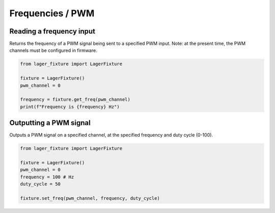Frequencies / PWM
=================

Reading a frequency input
-------------------------

Returns the frequency of a PWM signal being sent to a specified PWM input. Note: at the present time, the PWM channels must be configured in firmware.

.. code-block:: python

  from lager_fixture import LagerFixture

  fixture = LagerFixture()
  pwm_channel = 0

  frequency = fixture.get_freq(pwm_channel)
  print(f"Frequency is {frequency} Hz")


Outputting a PWM signal
-----------------------

Outputs a PWM signal on a specified channel, at the specified frequency and duty cycle (0-100).

.. code-block:: python

  from lager_fixture import LagerFixture

  fixture = LagerFixture()
  pwm_channel = 0
  frequency = 100 # Hz
  duty_cycle = 50

  fixture.set_freq(pwm_channel, frequency, duty_cycle)